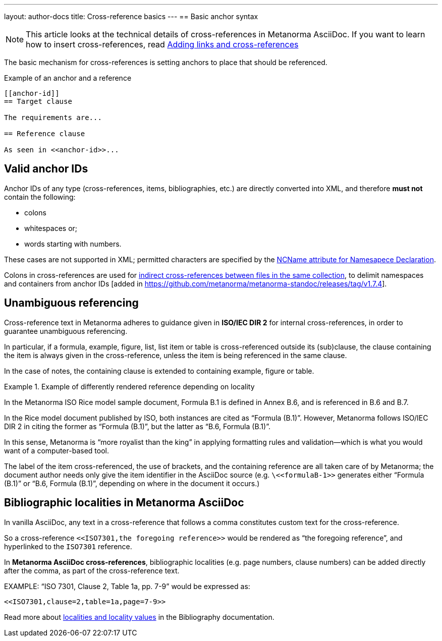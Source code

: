 ---
layout: author-docs
title: Cross-reference basics
---
== Basic anchor syntax

NOTE: This article looks at the technical details of cross-references in
Metanorma AsciiDoc. If you want to learn how to insert cross-references, read
link:/author/topics/inline_markup/links[Adding links and cross-references]

The basic mechanism for cross-references is setting anchors to place that should be referenced.

.Example of an anchor and a reference
[source,asciidoc]
--
[[anchor-id]]
== Target clause

The requirements are...

== Reference clause

As seen in <<anchor-id>>...
--

== Valid anchor IDs

Anchor IDs of any type (cross-references, items, bibliographies, etc.) are directly
converted into XML, and therefore *must not* contain the following:

* colons
* whitespaces or;
* words starting with numbers.

These cases are not supported in XML; permitted characters are specified by the link:https://www.w3.org/TR/xml-names11/#NT-NCName[NCName attribute for Namesapece Declaration].

Colons in cross-references are used for
link:/author/topics/document-format/collections/crossreferencing#indirect-xrefs[indirect cross-references between files in the same collection],
to delimit namespaces and containers from anchor IDs [added in https://github.com/metanorma/metanorma-standoc/releases/tag/v1.7.4].

== Unambiguous referencing

Cross-reference text in Metanorma adheres to guidance given in
*ISO/IEC DIR 2* for internal cross-references, in order to guarantee unambiguous referencing.

In particular, if a formula, example, figure, list, list item or table is
cross-referenced outside its (sub)clause, the clause containing the item is
always given in the cross-reference, unless the item is being referenced in the
same clause.

In the case of notes, the containing clause is extended to containing example,
figure or table.

.Example of differently rendered reference depending on locality
[example]
====
In the Metanorma ISO Rice model sample document,
Formula B.1 is defined in Annex B.6, and is referenced in B.6 and B.7.

In the Rice model document published by ISO, both instances are cited as "`Formula (B.1)`".
However, Metanorma follows ISO/IEC DIR 2 in citing the former
as "`Formula (B.1)`", but the latter as "`B.6, Formula (B.1)`".
====

In this sense, Metanorma is "`more royalist than the king`" in applying formatting rules and
validation—which is what you would want of a computer-based tool.

The label of the item cross-referenced, the use of brackets, and the containing reference
are all taken care of by Metanorma; the document author needs only give the item identifier
in the AsciiDoc source
(e.g. `\<<``formulaB-1``>>` generates either "`Formula (B.1)`" or "`B.6, Formula (B.1)`",
depending on where in the document it occurs.)


== Bibliographic localities in Metanorma AsciiDoc

In vanilla AsciiDoc, any text in a cross-reference that follows a comma constitutes custom text for the cross-reference.

So a cross-reference `\<<ISO7301,the foregoing reference>>` would be rendered as "`the foregoing reference`", and hyperlinked to the `ISO7301` reference.

In *Metanorma AsciiDoc cross-references*, bibliographic localities
(e.g. page numbers, clause numbers) can be added directly after the comma,
as part of the cross-reference text.

[example]
====
EXAMPLE: "`ISO 7301, Clause 2, Table 1a, pp. 7-9`" would be expressed as:

[source,asciidoc]
--
<<ISO7301,clause=2,table=1a,page=7-9>>
--
====

Read more about link:/author/topics/sections/bibliography#localities[localities and locality values] in the Bibliography documentation.

//Write a short summary of the article?
